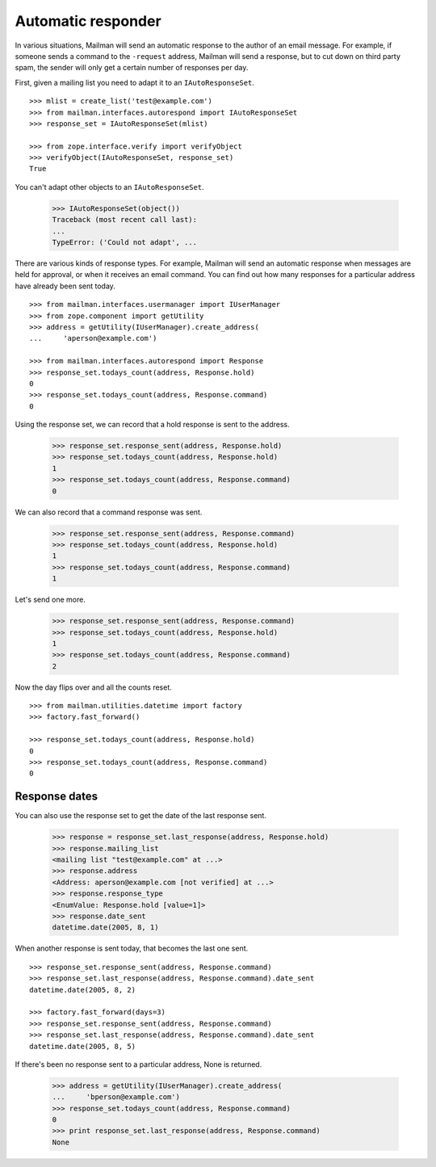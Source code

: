 ===================
Automatic responder
===================

In various situations, Mailman will send an automatic response to the author
of an email message.  For example, if someone sends a command to the
``-request`` address, Mailman will send a response, but to cut down on third
party spam, the sender will only get a certain number of responses per day.

First, given a mailing list you need to adapt it to an ``IAutoResponseSet``.
::

    >>> mlist = create_list('test@example.com')
    >>> from mailman.interfaces.autorespond import IAutoResponseSet
    >>> response_set = IAutoResponseSet(mlist)

    >>> from zope.interface.verify import verifyObject
    >>> verifyObject(IAutoResponseSet, response_set)
    True

You can't adapt other objects to an ``IAutoResponseSet``.

    >>> IAutoResponseSet(object())
    Traceback (most recent call last):
    ...
    TypeError: ('Could not adapt', ...

There are various kinds of response types.  For example, Mailman will send an
automatic response when messages are held for approval, or when it receives an
email command.  You can find out how many responses for a particular address
have already been sent today.
::

    >>> from mailman.interfaces.usermanager import IUserManager
    >>> from zope.component import getUtility
    >>> address = getUtility(IUserManager).create_address(
    ...     'aperson@example.com')

    >>> from mailman.interfaces.autorespond import Response
    >>> response_set.todays_count(address, Response.hold)
    0
    >>> response_set.todays_count(address, Response.command)
    0

Using the response set, we can record that a hold response is sent to the
address.

    >>> response_set.response_sent(address, Response.hold)
    >>> response_set.todays_count(address, Response.hold)
    1
    >>> response_set.todays_count(address, Response.command)
    0

We can also record that a command response was sent.

    >>> response_set.response_sent(address, Response.command)
    >>> response_set.todays_count(address, Response.hold)
    1
    >>> response_set.todays_count(address, Response.command)
    1

Let's send one more.

    >>> response_set.response_sent(address, Response.command)
    >>> response_set.todays_count(address, Response.hold)
    1
    >>> response_set.todays_count(address, Response.command)
    2

Now the day flips over and all the counts reset.
::

    >>> from mailman.utilities.datetime import factory
    >>> factory.fast_forward()

    >>> response_set.todays_count(address, Response.hold)
    0
    >>> response_set.todays_count(address, Response.command)
    0


Response dates
==============

You can also use the response set to get the date of the last response sent.

    >>> response = response_set.last_response(address, Response.hold)
    >>> response.mailing_list
    <mailing list "test@example.com" at ...>
    >>> response.address
    <Address: aperson@example.com [not verified] at ...>
    >>> response.response_type
    <EnumValue: Response.hold [value=1]>
    >>> response.date_sent
    datetime.date(2005, 8, 1)

When another response is sent today, that becomes the last one sent.
::

    >>> response_set.response_sent(address, Response.command)
    >>> response_set.last_response(address, Response.command).date_sent
    datetime.date(2005, 8, 2)

    >>> factory.fast_forward(days=3)
    >>> response_set.response_sent(address, Response.command)
    >>> response_set.last_response(address, Response.command).date_sent
    datetime.date(2005, 8, 5)

If there's been no response sent to a particular address, None is returned.

    >>> address = getUtility(IUserManager).create_address(
    ...     'bperson@example.com')
    >>> response_set.todays_count(address, Response.command)
    0
    >>> print response_set.last_response(address, Response.command)
    None
